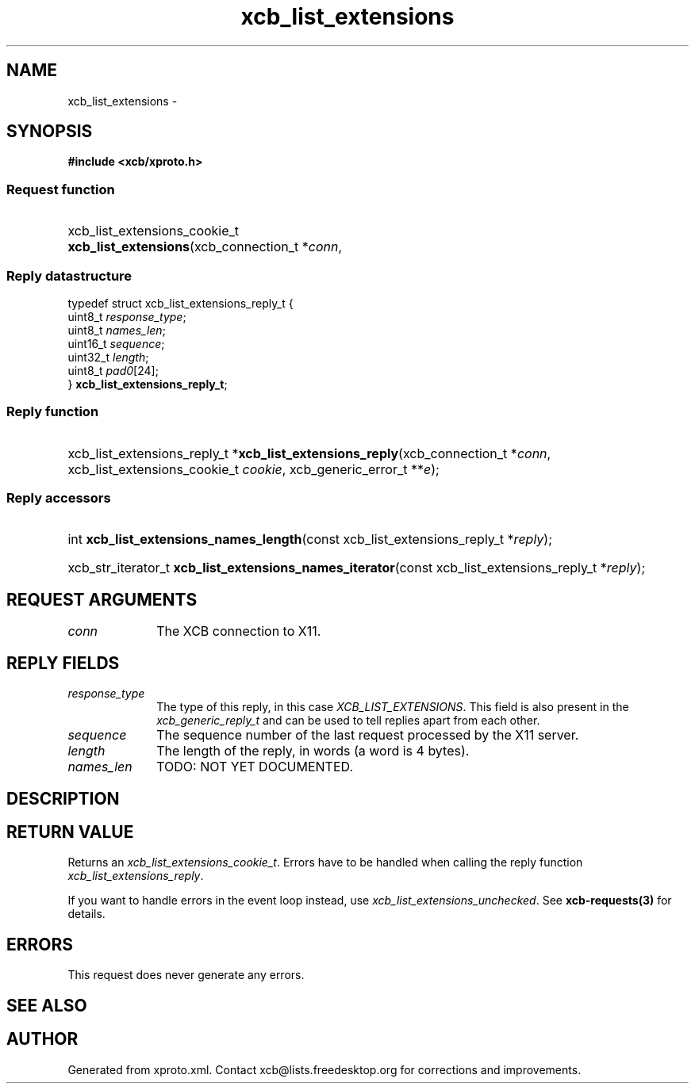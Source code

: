 .TH xcb_list_extensions 3  2015-09-16 "XCB" "XCB Requests"
.ad l
.SH NAME
xcb_list_extensions \- 
.SH SYNOPSIS
.hy 0
.B #include <xcb/xproto.h>
.SS Request function
.HP
xcb_list_extensions_cookie_t \fBxcb_list_extensions\fP(xcb_connection_t\ *\fIconn\fP, 
.PP
.SS Reply datastructure
.nf
.sp
typedef struct xcb_list_extensions_reply_t {
    uint8_t  \fIresponse_type\fP;
    uint8_t  \fInames_len\fP;
    uint16_t \fIsequence\fP;
    uint32_t \fIlength\fP;
    uint8_t  \fIpad0\fP[24];
} \fBxcb_list_extensions_reply_t\fP;
.fi
.SS Reply function
.HP
xcb_list_extensions_reply_t *\fBxcb_list_extensions_reply\fP(xcb_connection_t\ *\fIconn\fP, xcb_list_extensions_cookie_t\ \fIcookie\fP, xcb_generic_error_t\ **\fIe\fP);
.SS Reply accessors
.HP
int \fBxcb_list_extensions_names_length\fP(const xcb_list_extensions_reply_t *\fIreply\fP);
.HP
xcb_str_iterator_t \fBxcb_list_extensions_names_iterator\fP(const xcb_list_extensions_reply_t *\fIreply\fP);
.br
.hy 1
.SH REQUEST ARGUMENTS
.IP \fIconn\fP 1i
The XCB connection to X11.
.SH REPLY FIELDS
.IP \fIresponse_type\fP 1i
The type of this reply, in this case \fIXCB_LIST_EXTENSIONS\fP. This field is also present in the \fIxcb_generic_reply_t\fP and can be used to tell replies apart from each other.
.IP \fIsequence\fP 1i
The sequence number of the last request processed by the X11 server.
.IP \fIlength\fP 1i
The length of the reply, in words (a word is 4 bytes).
.IP \fInames_len\fP 1i
TODO: NOT YET DOCUMENTED.
.SH DESCRIPTION
.SH RETURN VALUE
Returns an \fIxcb_list_extensions_cookie_t\fP. Errors have to be handled when calling the reply function \fIxcb_list_extensions_reply\fP.

If you want to handle errors in the event loop instead, use \fIxcb_list_extensions_unchecked\fP. See \fBxcb-requests(3)\fP for details.
.SH ERRORS
This request does never generate any errors.
.SH SEE ALSO
.SH AUTHOR
Generated from xproto.xml. Contact xcb@lists.freedesktop.org for corrections and improvements.
